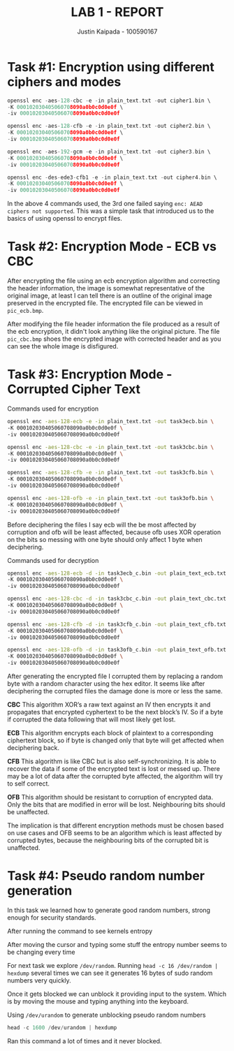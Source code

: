 #+OPTIONS: toc:nil num:nil
#+TITLE: LAB 1 - REPORT
#+AUTHOR: Justin Kaipada - 100590167
#+LATEX_CLASS: article
#+LATEX_CLASS_OPTIONS: [11pt,letterpaper]
#+LATEX_HEADER: \usepackage[letterpaper,margin=1.3in]{geometry}
#+LATEX_HEADER: \usepackage{plex-mono}
#+LATEX_HEADER: \usepackage[sfdefault]{plex-sans}
#+LATEX_HEADER: \linespread{1.5} % Change line spacing
#+LATEX_HEADER: \usepackage{xcolor}
#+LATEX_HEADER: \usepackage{soul}
#+LATEX_HEADER: \usepackage{helvet}
#+LATEX_HEADER: \usepackage{listings}
#+LATEX_HEADER: \usepackage{inconsolata}
#+LATEX_HEADER: \usepackage{xcolor-solarized}
#+LATEX_HEADER: \definecolor{foreground}{RGB}{184, 83, 83} % For verbatim
#+LATEX_HEADER: \definecolor{background}{RGB}{255, 231, 231} % For verbatim
#+LATEX_HEADER: \let\OldTexttt\texttt
#+LATEX_HEADER: \renewcommand{\texttt}[1]{\OldTexttt{\footnotesize\colorbox{background}{\textcolor{foreground}{#1}}}}
#+LATEX_HEADER: \newenvironment{helvetica}{\fontfamily{phv}\selectfont}{\par}
#+LATEX_HEADER: \usepackage{hyperref} % Make the hyper-links prettier
#+LATEX_HEADER: \hypersetup{
#+LATEX_HEADER: colorlinks=true,
#+LATEX_HEADER: linkcolor=blue!70!white,
#+LATEX_HEADER: urlcolor=blue!95!black
#+LATEX_HEADER: }
#+LATEX_HEADER: \usepackage{enumitem}
#+LATEX_HEADER: \setlist[1]{itemsep=5pt}
#+LATEX_HEADER: \lstdefinelanguage{cpp}{
#+LATEX_HEADER: language=C++,
#+LATEX_HEADER: morekeywords={cerr,exit,string},
#+LATEX_HEADER: deletekeywords={...},
#+LATEX_HEADER: escapeinside={\%*}{*)},
#+LATEX_HEADER: showspaces=false,
#+LATEX_HEADER: showstringspaces=false,
#+LATEX_HEADER: showtabs=false,
#+LATEX_HEADER: stepnumber=1,
#+LATEX_HEADER: tabsize=4,
#+LATEX_HEADER: breakatwhitespace=false,
#+LATEX_HEADER: breaklines=true,
#+LATEX_HEADER: backgroundcolor=\color{solarized-base3},
#+LATEX_HEADER: basicstyle=\scriptsize\ttfamily\color{solarized-base0},
#+LATEX_HEADER: commentstyle=\itshape\color{solarized-base01},
#+LATEX_HEADER: keywordstyle=\color{solarized-green},
#+LATEX_HEADER: identifierstyle=\color{solarized-blue},
#+LATEX_HEADER: stringstyle=\color{solarized-cyan},
#+LATEX_HEADER: moredelim = *[l][\color{solarized-orange}]{\#},
#+LATEX_HEADER: moredelim = **[s][\color{solarized-cyan}]{<}{>},
#+LATEX_HEADER: rulecolor=\color{black},
#+LATEX_HEADER: literate={{\%d}}{{\textcolor{solarized-red}{\%d}}}2
#+LATEX_HEADER:           {{\%2d}}{{\textcolor{solarized-red}{\%2d}}}3
#+LATEX_HEADER:           {{\\n}}{{\textcolor{solarized-red}{\textbackslash{}n}}}2,
#+LATEX_HEADER: }

#+begin_export latex
\newpage % Go to the next page after title page
#+end_export

* Task #1: Encryption using different ciphers and modes
#+begin_src cpp
openssl enc -aes-128-cbc -e -in plain_text.txt -out cipher1.bin \
-K 000102030405060708090a0b0c0d0e0f \
-iv 000102030405060708090a0b0c0d0e0f

openssl enc -aes-128-cfb -e -in plain_text.txt -out cipher2.bin \
-K 000102030405060708090a0b0c0d0e0f \
-iv 000102030405060708090a0b0c0d0e0f

openssl enc -aes-192-gcm -e -in plain_text.txt -out cipher3.bin \
-K 000102030405060708090a0b0c0d0e0f \
-iv 000102030405060708090a0b0c0d0e0f

openssl enc -des-ede3-cfb1 -e -in plain_text.txt -out cipher4.bin \
-K 000102030405060708090a0b0c0d0e0f \
-iv 000102030405060708090a0b0c0d0e0f
#+end_src

In the above 4 commands used, the 3rd one failed saying =enc: AEAD ciphers not supported=. This was
a simple task that introduced us to the basics of using openssl to encrypt files.

* Task #2: Encryption Mode - ECB vs CBC

After encrypting the file using an ecb encryption algorithm and correcting the header information,
the image is somewhat representative of the original image, at least I can tell there is an outline
of the original image preserved in the encrypted file. The encrypted file can be viewed in
=pic_ecb.bmp=.

After modifying the file header information the file produced as a result of the ecb encryption, it
didn't look anything like the original picture. The file =pic_cbc.bmp= shoes the encrypted image
with corrected header and as you can see the whole image is disfigured.

[[./img/Screenshot from 2020-01-27 10-58-20.png]]

* Task #3: Encryption Mode - Corrupted Cipher Text

Commands used for encryption
#+begin_src sh
openssl enc -aes-128-ecb -e -in plain_text.txt -out task3ecb.bin \
-K 000102030405060708090a0b0c0d0e0f \
-iv 000102030405060708090a0b0c0d0e0f

openssl enc -aes-128-cbc -e -in plain_text.txt -out task3cbc.bin \
-K 000102030405060708090a0b0c0d0e0f \
-iv 000102030405060708090a0b0c0d0e0f

openssl enc -aes-128-cfb -e -in plain_text.txt -out task3cfb.bin \
-K 000102030405060708090a0b0c0d0e0f \
-iv 000102030405060708090a0b0c0d0e0f

openssl enc -aes-128-ofb -e -in plain_text.txt -out task3ofb.bin \
-K 000102030405060708090a0b0c0d0e0f \
-iv 000102030405060708090a0b0c0d0e0f
#+end_src

#+RESULTS:

Before deciphering the files I say ecb will the be most affected by corruption and ofb will be least
affected, because ofb uses XOR operation on the bits so messing with one byte should only affect 1
byte when deciphering.

Commands used for decryption
#+begin_src sh
openssl enc -aes-128-ecb -d -in task3ecb_c.bin -out plain_text_ecb.txt \
-K 000102030405060708090a0b0c0d0e0f \
-iv 000102030405060708090a0b0c0d0e0f

openssl enc -aes-128-cbc -d -in task3cbc_c.bin -out plain_text_cbc.txt \
-K 000102030405060708090a0b0c0d0e0f \
-iv 000102030405060708090a0b0c0d0e0f

openssl enc -aes-128-cfb -d -in task3cfb_c.bin -out plain_text_cfb.txt \
-K 000102030405060708090a0b0c0d0e0f \
-iv 000102030405060708090a0b0c0d0e0f

openssl enc -aes-128-ofb -d -in task3ofb_c.bin -out plain_text_ofb.txt \
-K 000102030405060708090a0b0c0d0e0f \
-iv 000102030405060708090a0b0c0d0e0f
#+end_src

#+RESULTS:

After generating the encrypted file I corrupted them by replacing a random byte with a random
character using the hex editor. It seems like after deciphering the corrupted files the damage done
is more or less the same.

*CBC* This algorithm XOR’s a raw text against an IV then encrypts it and propagates that encrypted
cyphertext to be the next block’s IV. So if a byte if corrupted the data following that will most
likely get lost.
[[./img/cbc.png]]

*ECB* This algorithm encrypts each block of plaintext to a corresponding ciphertext block, so if
byte is changed only that byte will get affected when deciphering back.
[[./img/ecb.png]]

*CFB* This algorithm is like CBC but is also self-synchronizing. It is able to recover the data if
some of the encrypted text is lost or messed up. There may be a lot of data after the corrupted byte
affected, the algorithm will try to self correct.
[[./img/cfb.png]]

*OFB* This algorithm should be resistant to corruption of encrypted data. Only the bits that
are modified in error will be lost. Neighbouring bits should be unaffected.
[[./img/ofb.png]]

The implication is that different encryption methods must be chosen based on use cases and OFB seems
to be an algorithm which is least affected by corrupted bytes, because the neighbouring bits of the
corrupted bit is unaffected.
* Task #4: Pseudo random number generation

In this task we learned how to generate good random numbers, strong enough for security standards.

After running the command to see kernels entropy
[[./img/Screenshot from 2020-01-27 11-44-41.png]]

After moving the cursor and typing some stuff the entropy number seems to be changing every time
[[./img/Screenshot from 2020-01-27 11-49-56.png]]

For next task we explore =/dev/random=. Running =head -c 16 /dev/random | hexdump= several times we
can see it generates 16 bytes of sudo random numbers very quickly.

[[./img/Screenshot from 2020-01-27 11-52-16.png]]

Once it gets blocked we can unblock it providing input to the system. Which is by moving the mouse
and typing anything into the keyboard.

Using =/dev/urandom= to generate unblocking pseudo random numbers 

#+begin_src cpp
head -c 1600 /dev/urandom | hexdump
#+end_src

Ran this command a lot of times and it never blocked.

